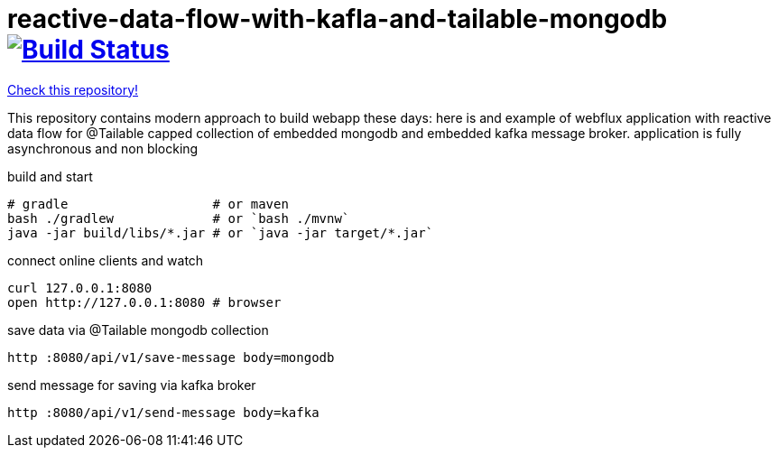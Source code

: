 = reactive-data-flow-with-kafla-and-tailable-mongodb image:https://travis-ci.org/daggerok/reactive-data-flow-with-kafla-and-tailable-mongodb.svg?branch=master["Build Status", link="https://travis-ci.org/daggerok/reactive-data-flow-with-kafla-and-tailable-mongodb"]

//tag::content[]

link:https://github.com/daggerok/reactive-data-flow-with-kafla-and-tailable-mongodb[Check this repository!]

This repository contains modern approach to build webapp these days:
here is and example of webflux application with reactive data flow for
@Tailable capped collection of embedded mongodb and embedded kafka
message broker. application is fully asynchronous and non blocking

.build and start
----
# gradle                   # or maven
bash ./gradlew             # or `bash ./mvnw`
java -jar build/libs/*.jar # or `java -jar target/*.jar`
----

.connect online clients and watch
----
curl 127.0.0.1:8080
open http://127.0.0.1:8080 # browser
----

.save data via @Tailable mongodb collection
----
http :8080/api/v1/save-message body=mongodb
----

.send message for saving via kafka broker
----
http :8080/api/v1/send-message body=kafka
----

//end::content[]
